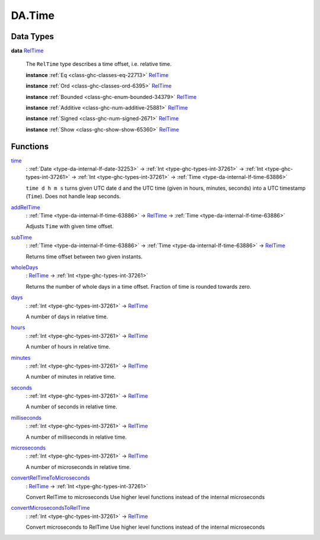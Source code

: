 .. Copyright (c) 2025 Digital Asset (Switzerland) GmbH and/or its affiliates. All rights reserved.
.. SPDX-License-Identifier: Apache-2.0

.. _module-da-time-32716:

DA.Time
=======

Data Types
----------

.. _type-da-time-types-reltime-23082:

**data** `RelTime <type-da-time-types-reltime-23082_>`_

  The ``RelTime`` type describes a time offset, i\.e\. relative time\.

  **instance** :ref:`Eq <class-ghc-classes-eq-22713>` `RelTime <type-da-time-types-reltime-23082_>`_

  **instance** :ref:`Ord <class-ghc-classes-ord-6395>` `RelTime <type-da-time-types-reltime-23082_>`_

  **instance** :ref:`Bounded <class-ghc-enum-bounded-34379>` `RelTime <type-da-time-types-reltime-23082_>`_

  **instance** :ref:`Additive <class-ghc-num-additive-25881>` `RelTime <type-da-time-types-reltime-23082_>`_

  **instance** :ref:`Signed <class-ghc-num-signed-2671>` `RelTime <type-da-time-types-reltime-23082_>`_

  **instance** :ref:`Show <class-ghc-show-show-65360>` `RelTime <type-da-time-types-reltime-23082_>`_

Functions
---------

.. _function-da-internal-time-time-34667:

`time <function-da-internal-time-time-34667_>`_
  \: :ref:`Date <type-da-internal-lf-date-32253>` \-\> :ref:`Int <type-ghc-types-int-37261>` \-\> :ref:`Int <type-ghc-types-int-37261>` \-\> :ref:`Int <type-ghc-types-int-37261>` \-\> :ref:`Time <type-da-internal-lf-time-63886>`

  ``time d h m s`` turns given UTC date ``d`` and the UTC time (given in hours, minutes, seconds)
  into a UTC timestamp (``Time``)\. Does not handle leap seconds\.

.. _function-da-time-addreltime-70617:

`addRelTime <function-da-time-addreltime-70617_>`_
  \: :ref:`Time <type-da-internal-lf-time-63886>` \-\> `RelTime <type-da-time-types-reltime-23082_>`_ \-\> :ref:`Time <type-da-internal-lf-time-63886>`

  Adjusts ``Time`` with given time offset\.

.. _function-da-time-subtime-47226:

`subTime <function-da-time-subtime-47226_>`_
  \: :ref:`Time <type-da-internal-lf-time-63886>` \-\> :ref:`Time <type-da-internal-lf-time-63886>` \-\> `RelTime <type-da-time-types-reltime-23082_>`_

  Returns time offset between two given instants\.

.. _function-da-time-wholedays-91725:

`wholeDays <function-da-time-wholedays-91725_>`_
  \: `RelTime <type-da-time-types-reltime-23082_>`_ \-\> :ref:`Int <type-ghc-types-int-37261>`

  Returns the number of whole days in a time offset\. Fraction of time is rounded towards zero\.

.. _function-da-time-days-58759:

`days <function-da-time-days-58759_>`_
  \: :ref:`Int <type-ghc-types-int-37261>` \-\> `RelTime <type-da-time-types-reltime-23082_>`_

  A number of days in relative time\.

.. _function-da-time-hours-54068:

`hours <function-da-time-hours-54068_>`_
  \: :ref:`Int <type-ghc-types-int-37261>` \-\> `RelTime <type-da-time-types-reltime-23082_>`_

  A number of hours in relative time\.

.. _function-da-time-minutes-72520:

`minutes <function-da-time-minutes-72520_>`_
  \: :ref:`Int <type-ghc-types-int-37261>` \-\> `RelTime <type-da-time-types-reltime-23082_>`_

  A number of minutes in relative time\.

.. _function-da-time-seconds-68512:

`seconds <function-da-time-seconds-68512_>`_
  \: :ref:`Int <type-ghc-types-int-37261>` \-\> `RelTime <type-da-time-types-reltime-23082_>`_

  A number of seconds in relative time\.

.. _function-da-time-milliseconds-28552:

`milliseconds <function-da-time-milliseconds-28552_>`_
  \: :ref:`Int <type-ghc-types-int-37261>` \-\> `RelTime <type-da-time-types-reltime-23082_>`_

  A number of milliseconds in relative time\.

.. _function-da-time-microseconds-56941:

`microseconds <function-da-time-microseconds-56941_>`_
  \: :ref:`Int <type-ghc-types-int-37261>` \-\> `RelTime <type-da-time-types-reltime-23082_>`_

  A number of microseconds in relative time\.

.. _function-da-time-convertreltimetomicroseconds-23127:

`convertRelTimeToMicroseconds <function-da-time-convertreltimetomicroseconds-23127_>`_
  \: `RelTime <type-da-time-types-reltime-23082_>`_ \-\> :ref:`Int <type-ghc-types-int-37261>`

  Convert RelTime to microseconds
  Use higher level functions instead of the internal microseconds

.. _function-da-time-convertmicrosecondstoreltime-73643:

`convertMicrosecondsToRelTime <function-da-time-convertmicrosecondstoreltime-73643_>`_
  \: :ref:`Int <type-ghc-types-int-37261>` \-\> `RelTime <type-da-time-types-reltime-23082_>`_

  Convert microseconds to RelTime
  Use higher level functions instead of the internal microseconds

